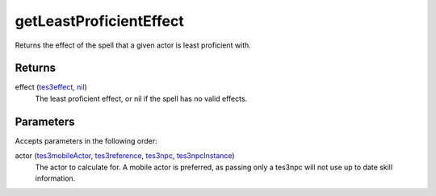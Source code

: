 getLeastProficientEffect
====================================================================================================

Returns the effect of the spell that a given actor is least proficient with.

Returns
----------------------------------------------------------------------------------------------------

effect (`tes3effect`_, `nil`_)
    The least proficient effect, or nil if the spell has no valid effects.

Parameters
----------------------------------------------------------------------------------------------------

Accepts parameters in the following order:

actor (`tes3mobileActor`_, `tes3reference`_, `tes3npc`_, `tes3npcInstance`_)
    The actor to calculate for. A mobile actor is preferred, as passing only a tes3npc will not use up to date skill information.

.. _`nil`: ../../../lua/type/nil.html
.. _`tes3effect`: ../../../lua/type/tes3effect.html
.. _`tes3mobileActor`: ../../../lua/type/tes3mobileActor.html
.. _`tes3npc`: ../../../lua/type/tes3npc.html
.. _`tes3npcInstance`: ../../../lua/type/tes3npcInstance.html
.. _`tes3reference`: ../../../lua/type/tes3reference.html
